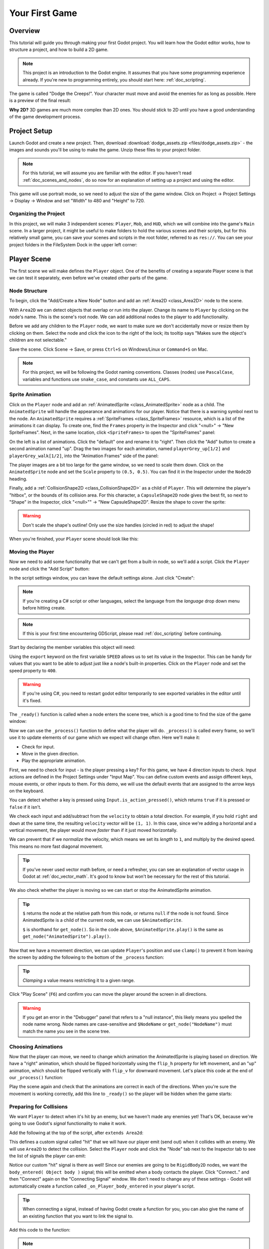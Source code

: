 .. _doc_your_first_game:

Your First Game
===============

Overview
--------

This tutorial will guide you through making your first Godot
project. You will learn how the Godot editor works, how to structure
a project, and how to build a 2D game.

.. note:: This project is an introduction to the Godot engine. It
          assumes that you have some programming experience already. If
          you're new to programming entirely, you should start here:
          :ref:`doc_scripting`.

The game is called "Dodge the Creeps!". Your character must move and
avoid the enemies for as long as possible. Here is a preview of the
final result:

.. image:: img/dodge_preview.gif

**Why 2D?** 3D games are much more complex than 2D ones. You should stick to 2D
until you have a good understanding of the game development process.

Project Setup
-------------

Launch Godot and create a new project. Then, download
:download:`dodge_assets.zip <files/dodge_assets.zip>` - the images and sounds you'll be
using to make the game. Unzip these files to your project folder.

.. note:: For this tutorial, we will assume you are familiar with the
          editor. If you haven't read :ref:`doc_scenes_and_nodes`, do so now
          for an explanation of setting up a project and using the editor.

This game will use portrait mode, so we need to adjust the size of the
game window. Click on Project -> Project Settings -> Display -> Window and
set "Width" to 480 and "Height" to 720.

Organizing the Project
~~~~~~~~~~~~~~~~~~~~~~

In this project, we will make 3 independent scenes: ``Player``,
``Mob``, and ``HUD``, which we will combine into the game's ``Main``
scene. In a larger project, it might be useful to make folders to hold
the various scenes and their scripts, but for this relatively small
game, you can save your scenes and scripts in the root folder,
referred to as ``res://``.  You can see your project folders in the FileSystem
Dock in the upper left corner:

.. image:: img/filesystem_dock.png

Player Scene
------------

The first scene we will make defines the ``Player`` object. One of the benefits
of creating a separate Player scene is that we can test it separately, even
before we've created other parts of the game.

Node Structure
~~~~~~~~~~~~~~

To begin, click the "Add/Create a New Node" button and add an :ref:`Area2D <class_Area2D>`
node to the scene.

.. image:: img/add_node.png

With ``Area2D`` we can detect objects that overlap or run into the player.
Change its name to ``Player`` by clicking on the node's name.
This is the scene's root node. We can add additional nodes to the player to add functionality.

Before we add any children to the ``Player`` node, we want to make sure we don't
accidentally move or resize them by clicking on them. Select the node and
click the icon to the right of the lock; its tooltip says "Makes sure the object's children
are not selectable."

.. image:: img/lock_children.png

Save the scene. Click Scene -> Save, or press ``Ctrl+S`` on Windows/Linux or ``Command+S`` on Mac.

.. note:: For this project, we will be following the Godot naming
          conventions. Classes (nodes) use ``PascalCase``, variables and
          functions use ``snake_case``, and constants use ``ALL_CAPS``.

Sprite Animation
~~~~~~~~~~~~~~~~

Click on the ``Player`` node and add an :ref:`AnimatedSprite <class_AnimatedSprite>` node as a
child. The ``AnimatedSprite`` will handle the appearance and animations
for our player. Notice that there is a warning symbol next to the node.
An ``AnimatedSprite`` requires a :ref:`SpriteFrames <class_SpriteFrames>` resource, which is a
list of the animations it can display. To create one, find the
``Frames`` property in the Inspector and click "<null>" ->
"New SpriteFrames". Next, in the same location, click
``<SpriteFrames>`` to open the "SpriteFrames" panel:

.. image:: img/spriteframes_panel.png


On the left is a list of animations. Click the "default" one and rename
it to "right". Then click the "Add" button to create a second animation
named "up". Drag the two images for each animation, named ``playerGrey_up[1/2]`` and ``playerGrey_walk[1/2]``,
into the "Animation Frames" side of the panel:

.. image:: img/spriteframes_panel2.png

The player images are a bit too large for the game window, so we need to
scale them down. Click on the ``AnimatedSprite`` node and set the ``Scale``
property to ``(0.5, 0.5)``. You can find it in the Inspector under the
``Node2D`` heading.

.. image:: img/player_scale.png

Finally, add a :ref:`CollisionShape2D <class_CollisionShape2D>` as a child
of ``Player``. This will determine the player's "hitbox", or the
bounds of its collision area. For this character, a ``CapsuleShape2D``
node gives the best fit, so next to "Shape" in the Inspector, click
"<null>"" -> "New CapsuleShape2D".  Resize the shape to cover the sprite:

.. image:: img/player_coll_shape.png

.. warning:: Don't scale the shape's outline! Only use the
             size handles (circled in red) to adjust the shape!

When you're finished, your ``Player`` scene should look like this:

.. image:: img/player_scene_nodes.png

Moving the Player
~~~~~~~~~~~~~~~~~

Now we need to add some functionality that we can't get from a built-in
node, so we'll add a script. Click the ``Player`` node and click the
"Add Script" button:

.. image:: img/add_script_button.png

In the script settings window, you can leave the default settings alone. Just
click "Create":

.. note:: If you're creating a C# script or other languages, select the 
            language from the `language` drop down menu before hitting create.

.. image:: img/attach_node_window.png

.. note:: If this is your first time encountering GDScript, please read
          :ref:`doc_scripting` before continuing.

Start by declaring the member variables this object will need:

.. tabs::
 .. code-tab:: gdscript GDScript

    extends Area2D

    export (int) var SPEED  # how fast the player will move (pixels/sec)
    var screensize  # size of the game window
 
 .. code-tab:: csharp

    public class Player : Area2D
    {
        [Export] 
        public int Speed = 0;
        
        private Vector2 _screenSize;
    }


Using the ``export`` keyword on the first variable ``SPEED`` allows us to
set its value in the Inspector. This can be handy for values that you
want to be able to adjust just like a node's built-in properties. Click on
the ``Player`` node and set the speed property to ``400``.

.. warning:: If you're using C#, you need to restart godot editor temporarily to see
            exported variables in the editor until it's fixed.

.. image:: img/export_variable.png

The ``_ready()`` function is called when a node enters the scene tree, 
which is a good time to find the size of the game window:

.. tabs::
 .. code-tab:: gdscript GDScript

    func _ready():
        screensize = get_viewport_rect().size

 .. code-tab:: csharp

    public override void _Ready()
    {
        _screenSize = GetViewport().GetSize();
    }   

Now we can use the ``_process()`` function to define what the player will do.
``_process()`` is called every frame, so we'll use it to update
elements of our game which we expect will change often. Here we'll make it:

- Check for input.
- Move in the given direction.
- Play the appropriate animation.

First, we need to check for input - is the player pressing a key? For
this game, we have 4 direction inputs to check. Input actions are defined
in the Project Settings under "Input Map". You can define custom events and
assign different keys, mouse events, or other inputs to them. For this demo,
we will use the default events that are assigned to the arrow keys on the
keyboard.

You can detect whether a key is pressed using
``Input.is_action_pressed()``, which returns ``true`` if it is pressed
or ``false`` if it isn't.

.. tabs::
 .. code-tab:: gdscript GDScript

    func _process(delta):
        var velocity = Vector2() # the player's movement vector
        if Input.is_action_pressed("ui_right"):
            velocity.x += 1
        if Input.is_action_pressed("ui_left"):
            velocity.x -= 1
        if Input.is_action_pressed("ui_down"):
            velocity.y += 1
        if Input.is_action_pressed("ui_up"):
            velocity.y -= 1
        if velocity.length() > 0:
            velocity = velocity.normalized() * SPEED
            $AnimatedSprite.play()
        else:
            $AnimatedSprite.stop()

 .. code-tab:: csharp

    public override void _Process(float delta)
    {
        var velocity = new Vector2();
        if (Input.IsActionPressed("ui_right")) {
            velocity.x += 1;
        }
    
        if (Input.IsActionPressed("ui_left")) {
            velocity.x -= 1;
        }
    
        if (Input.IsActionPressed("ui_down")) {
            velocity.y += 1;
        }
    
        if (Input.IsActionPressed("ui_up")) {
            velocity.y -= 1;
        }
    
        var animatedSprite = (AnimatedSprite) GetNode("AnimatedSprite");
        if (velocity.Length() > 0) {
            velocity = velocity.Normalized() * Speed;
            animatedSprite.Play();
        } else {
            animatedSprite.Stop();
        }
    }   

We check each input and add/subtract from the ``velocity`` to obtain a
total direction. For example, if you hold ``right`` and ``down`` at
the same time, the resulting ``velocity`` vector will be ``(1, 1)``. In
this case, since we're adding a horizontal and a vertical movement, the
player would move *faster* than if it just moved horizontally.

We can prevent that if we *normalize* the velocity, which means we set
its *length* to ``1``, and multiply by the desired speed. This means no
more fast diagonal movement.

.. tip:: If you've never used vector math before, or need a refresher,
         you can see an explanation of vector usage in Godot at :ref:`doc_vector_math`.
         It's good to know but won't be necessary for the rest of this tutorial.

We also check whether the player is moving so we can start or stop the
AnimatedSprite animation.

.. tip:: ``$`` returns the node at the relative path from this node, or returns ``null`` if the node is not found.
         Since AnimatedSprite is a child of the current node, we can use ``$AnimatedSprite``.
         
         ``$`` is shorthand for ``get_node()``.
         So in the code above, ``$AnimatedSprite.play()`` is the same as ``get_node("AnimatedSprite").play()``.

Now that we have a movement direction, we can update ``Player``'s position
and use ``clamp()`` to prevent it from leaving the screen by adding the following
to the bottom of the ``_process`` function:

.. tabs::
 .. code-tab:: gdscript GDScript

        position += velocity * delta
        position.x = clamp(position.x, 0, screensize.x)
        position.y = clamp(position.y, 0, screensize.y)

 .. code-tab:: csharp

        Position += velocity * delta;
        Position = new Vector2(
            Mathf.Clamp(Position.x, 0, _screenSize.x),
            Mathf.Clamp(Position.y, 0, _screenSize.y)
        );


.. tip:: *Clamping* a value means restricting it to a given range.

Click "Play Scene" (``F6``) and confirm you can move the player
around the screen in all directions.

.. warning:: If you get an error in the "Debugger" panel that refers to a "null instance",
             this likely means you spelled the node name wrong. Node names are case-sensitive
             and ``$NodeName`` or ``get_node("NodeName")`` must match the name you see in the scene tree.

Choosing Animations
~~~~~~~~~~~~~~~~~~~

Now that the player can move, we need to change which animation the
AnimatedSprite is playing based on direction. We have a "right"
animation, which should be flipped horizontally using the ``flip_h``
property for left movement, and an "up" animation, which should be
flipped vertically with ``flip_v`` for downward movement.
Let's place this code at the end of our ``_process()`` function:

.. tabs::
 .. code-tab:: gdscript GDScript

        if velocity.x != 0:
            $AnimatedSprite.animation = "right"
            $AnimatedSprite.flip_v = false
            $AnimatedSprite.flip_h = velocity.x < 0
        elif velocity.y != 0:
            $AnimatedSprite.animation = "up"
            $AnimatedSprite.flip_v = velocity.y > 0
 
 .. code-tab:: csharp

        if (velocity.x != 0) {
            animatedSprite.Animation = "right";
            animatedSprite.FlipH = velocity.x < 0;
            animatedSprite.FlipV = false;
        } else if(velocity.y != 0) {
            animatedSprite.Animation = "up";
            animatedSprite.FlipV = velocity.y > 0;
        }

Play the scene again and check that the animations are correct in each
of the directions. When you're sure the movement is working correctly,
add this line to ``_ready()`` so the player will be hidden when the game
starts:

.. tabs::
 .. code-tab:: gdscript GDScript
    
    hide()

 .. code-tab:: csharp

    Hide();

Preparing for Collisions
~~~~~~~~~~~~~~~~~~~~~~~~

We want ``Player`` to detect when it's hit by an enemy, but we haven't
made any enemies yet! That's OK, because we're going to use Godot's
*signal* functionality to make it work.

Add the following at the top of the script, after ``extends Area2d``:

.. tabs::
 .. code-tab:: gdscript GDScript

    signal hit

 .. code-tab:: csharp

    [Signal] 
    public delegate void Hit();

This defines a custom signal called "hit" that we will have our player
emit (send out) when it collides with an enemy. We will use ``Area2D`` to
detect the collision. Select the ``Player`` node and click the "Node" tab
next to the Inspector tab to see the list of signals the player can emit:

.. image:: img/player_signals.png

Notice our custom "hit" signal is there as well! Since our enemies are
going to be ``RigidBody2D`` nodes, we want the
``body_entered( Object body )`` signal; this will be emitted when a
body contacts the player. Click "Connect.." and then "Connect" again on
the "Connecting Signal" window. We don't need to change any of these
settings - Godot will automatically create a function called
``_on_Player_body_entered`` in your player's script.

.. tip:: When connecting a signal, instead of having Godot create a
         function for you, you can also give the name of an existing
         function that you want to link the signal to.

Add this code to the function:

.. tabs::
 .. code-tab:: gdscript GDScript

    func _on_Player_body_entered( body ):
        hide() # Player disappears after being hit
        emit_signal("hit")
        $CollisionShape2D.disabled = true

 .. code-tab:: csharp

    public void OnPlayerBodyEntered(Godot.Object body)
    {
        Hide();
        EmitSignal("Hit");
        
        // for the sake of this example, but it's better to create a class var
        // then assign the variable inside _Ready()
        var collisionShape2D = (CollisionShape2D) GetNode("CollisionShape2D");
        collisionShape2D.Disabled = true;
    }

.. Note:: Disabling the area's collision shape means
          it won't detect collisions. By turning it off, we make
          sure we don't trigger the ``hit`` signal more than once.


The last piece for our player is to add a function we can call to reset
the player when starting a new game.

.. tabs::
 .. code-tab:: gdscript GDScript

    func start(pos):
        position = pos
        show()
        $CollisionShape2D.disabled = false

 .. code-tab:: csharp

    public void Start(Vector2 pos)
    {
        Position = pos;
        Show();
        
        var collisionShape2D = (CollisionShape2D) GetNode("CollisionShape2D");
        collisionShape2D.Disabled = false;
    }

Enemy Scene
-----------

Now it's time to make the enemies our player will have to dodge. Their
behavior will not be very complex: mobs will spawn randomly at the edges
of the screen and move in a random direction in a straight line, then
despawn when they go offscreen.

We will build this into a ``Mob`` scene, which we can then *instance* to
create any number of independent mobs in the game.

Node Setup
~~~~~~~~~~

Click Scene -> New Scene and we'll create the Mob.

The Mob scene will use the following nodes:

-  :ref:`RigidBody2D <class_RigidBody2D>` (named ``Mob``)

   -  :ref:`AnimatedSprite <class_AnimatedSprite>`
   -  :ref:`CollisionShape2D <class_CollisionShape2D>`
   -  :ref:`VisibilityNotifier2D <class_VisibilityNotifier2D>` (named ``Visibility``)

Don't forget to set the children so they can't be selected, like you did with the
Player scene.

In the :ref:`RigidBody2D <class_RigidBody2D>` properties, set ``Gravity Scale`` to ``0``, so
the mob will not fall downward. In addition, under the
``PhysicsBody2D`` section, click the ``Mask`` property and
uncheck the first box. This will ensure the mobs do not collide with each other.

.. image:: img/set_collision_mask.png

Set up the :ref:`AnimatedSprite <class_AnimatedSprite>` like you did for the player.
This time, we have 3 animations: ``fly``, ``swim``, and ``walk``. Set the ``Playing``
property in the Inspector to "On" and adjust the "Speed (FPS)" setting as shown below.
We'll select one of these animations randomly so that the mobs will have some variety.

.. image:: img/mob_animations.gif

``fly`` should be set to 3 FPS, with ``swim`` and ``walk`` set to 4 FPS. 

Like the player images, these mob images need to be scaled down. Set the
``AnimatedSprite``'s ``Scale`` property to ``(0.75, 0.75)``.

As in the ``Player`` scene, add a ``CapsuleShape2D`` for the
collision. To align the shape with the image, you'll need to set the
``Rotation Degrees`` property to ``90`` under ``Node2D``.

Enemy Script
~~~~~~~~~~~~

Add a script to the ``Mob`` and add the following member variables:

.. tabs::
 .. code-tab:: gdscript GDScript

    extends RigidBody2D

    export (int) var MIN_SPEED # minimum speed range
    export (int) var MAX_SPEED # maximum speed range
    var mob_types = ["walk", "swim", "fly"]

 .. code-tab:: csharp

    public class Mob : RigidBody2D
    {
        [Export] 
        public int MinSpeed = 150;

        [Export] 
        public int MaxSpeed = 250;

        private String[] _mobTypes = {"walk", "swim", "fly"};
    }

We'll pick a random value between ``MIN_SPEED`` and ``MAX_SPEED`` for
how fast each mob will move (it would be boring if they were all moving
at the same speed). Set them to ``150`` and ``250`` in the Inspector. We
also have an array containing the names of the three animations, which
we'll use to select a random one.

Now let's look at the rest of the script. In ``_ready()`` we randomly 
choose one of the three animation types:

.. tabs::
 .. code-tab:: gdscript GDScript

    func _ready():
        $AnimatedSprite.animation = mob_types[randi() % mob_types.size()]

 .. code-tab:: csharp

    public override void _Ready()
    {
        var animatedSprite = (AnimatedSprite) GetNode("AnimatedSprite");
    
        // C# doesn't implement gdscript's random methods, so we use Random
        // as an alternative.
        //
        // Note: Never define random multiple times in real projects. Create a
        // class memory and reuse it to get true random numbers.
        var randomMob = new Random();
        animatedSprite.Animation = _mobTypes[randomMob.Next(0, _mobTypes.Length)];
    }

.. note:: You must use ``randomize()`` if you want
          your sequence of "random" numbers to be different every time you run
          the scene. We're going to use ``randomize()`` in our ``Main`` scene,
          so we won't need it here. ``randi() % n`` is the standard way to get
          a random integer between ``0`` and ``n-1``.

The last piece is to make the mobs delete themselves when they leave the
screen. Connect the ``screen_exited()`` signal of the ``Visibility``
node and add this code:

.. tabs::
 .. code-tab:: gdscript GDScript

    func _on_Visibility_screen_exited():
        queue_free()

 .. code-tab:: csharp

    public void onVisibilityScreenExited()
    {
        QueueFree();
    }

This completes the `Mob` scene.

Main Scene
----------

Now it's time to bring it all together. Create a new scene and add a
:ref:`Node <class_Node>` named ``Main``. Click the "Instance" button and select your
saved ``Player.tscn``.

.. image:: img/instance_scene.png

.. note:: See :ref:`doc_instancing` to learn more about instancing.

Now add the following nodes as children of ``Main``, and name them as
shown (values are in seconds):

-  :ref:`Timer <class_Timer>` (named ``MobTimer``) - to control how often mobs spawn
-  :ref:`Timer <class_Timer>` (named ``ScoreTimer``) - to increment the score every second
-  :ref:`Timer <class_Timer>` (named ``StartTimer``) - to give a delay before starting
-  :ref:`Position2D <class_Position2D>` (named ``StartPosition``) - to indicate the player's start position

Set the ``Wait Time`` property of each of the ``Timer`` nodes as
follows:

-  ``MobTimer``: ``0.5``
-  ``ScoreTimer``: ``1``
-  ``StartTimer``: ``2``

In addition, set the ``One Shot`` property of ``StartTimer`` to "On" and
set ``Position`` of the ``StartPosition`` node to ``(240, 450)``.

Spawning Mobs
~~~~~~~~~~~~~

The Main node will be spawning new mobs, and we want them to appear at a
random location on the edge of the screen. Add a :ref:`Path2D <class_Path2D>` node named
``MobPath`` as a child of ``Main``. When you select ``Path2D``, 
you will see some new buttons at the top of the editor:

.. image:: img/path2d_buttons.png

Select the middle one ("Add Point") and draw the path by clicking to add
the points at the corners shown. To have the points snap to the grid, make sure "Snap to
Grid" is checked. This option can be found under the "Snapping options"
button to the left of the "Lock" button, appearing as a series of three
vertical dots.

.. image:: img/draw_path2d.gif

.. important:: Draw the path in *clockwise* order, or your mobs will spawn
               pointing *outwards* instead of *inwards*!

After placing point ``4`` in the image, click the "Close Curve" button and
your curve will be complete.

Now that the path is defined, add a :ref:`PathFollow2D <class_PathFollow2D>`
node as a child of ``MobPath`` and name it ``MobSpawnLocation``. This node will
automatically rotate and follow the path as it moves, so we can use it
to select a random position and direction along the path.

Main Script
~~~~~~~~~~~

Add a script to ``Main``. At the top of the script we use
``export (PackedScene)`` to allow us to choose the Mob scene we want to
instance.

.. tabs::
 .. code-tab:: gdscript GDScript

    extends Node

    export (PackedScene) var Mob
    var score

    func _ready():
        randomize()

 .. code-tab:: csharp

    public class Main : Node
    {
        [Export] 
        public PackedScene Mob;

        public int Score = 0;

        // note: we're going to use this many times, so instantiating it
        // allows our numbers to consistently be random
        private Random rand = new Random();

        public override void _Ready()
        {
        }

        // we'll use this later because c# doesn't support gdscript's randi()
        private float RandRand(float min, float max)
        {
            return (float) (rand.NextDouble() * (max - min) + min);
        }
    }

Drag ``Mob.tscn`` from the "FileSystem" panel and drop it in the
``Mob`` property under the Script Variables of the ``Main`` node.

Next, click on the Player and connect the ``hit`` signal. We want to make a
new function named ``game_over``, which will handle what needs to happen when a
game ends. Type "game_over" in the "Method In Node" box at the bottom of the
"Connecting Signal" window. Add the following code, as well as a ``new_game``
function to set everything up for a new game:

.. tabs::
 .. code-tab:: gdscript GDScript

    func game_over():
        $ScoreTimer.stop()
        $MobTimer.stop()

    func new_game():
        score = 0
        $Player.start($StartPosition.position)
        $StartTimer.start()

 .. code-tab:: csharp

    public void GameOver()
    {
        //timers
        var mobTimer = (Timer) GetNode("MobTimer");
        var scoreTimer = (Timer) GetNode("ScoreTimer");
    
        scoreTimer.Stop();
        mobTimer.Stop();
    }

    public void NewGame()
    {
        Score = 0;
    
        var player = (Player) GetNode("Player");
        var startTimer = (Timer) GetNode("StartTimer");
        var startPosition = (Position2D) GetNode("StartPosition");
        
        player.Start(startPosition.Position);
        startTimer.Start();
    }

Now connect the ``timeout()`` signal of each of the Timer nodes.
``StartTimer`` will start the other two timers. ``ScoreTimer`` will
increment the score by 1.

.. tabs::
 .. code-tab:: gdscript GDScript

    func _on_StartTimer_timeout():
        $MobTimer.start()
        $ScoreTimer.start()

    func _on_ScoreTimer_timeout():
        score += 1

 .. code-tab:: csharp

    public void OnStartTimerTimeout()
    {
        //timers
        var mobTimer = (Timer) GetNode("MobTimer");
        var scoreTimer = (Timer) GetNode("ScoreTimer");
    
        mobTimer.Start();
        scoreTimer.Start();
    }

    public void OnScoreTimerTimeout()
    {
        Score += 1;
    }

In ``_on_MobTimer_timeout()`` we will create a mob instance, pick a
random starting location along the ``Path2D``, and set the mob in
motion. The ``PathFollow2D`` node will automatically rotate as it
follows the path, so we will use that to select the mob's direction as
well as its position.

Note that a new instance must be added to the scene using
``add_child()``.

.. tabs::
 .. code-tab:: gdscript GDScript

    func _on_MobTimer_timeout():
        # choose a random location on Path2D
        $MobPath/MobSpawnLocation.set_offset(randi())
        # create a Mob instance and add it to the scene
        var mob = Mob.instance()
        add_child(mob)
        # set the mob's direction perpendicular to the path direction
        var direction = $MobPath/MobSpawnLocation.rotation + PI/2
        # set the mob's position to a random location
        mob.position = $MobPath/MobSpawnLocation.position
        # add some randomness to the direction
        direction += rand_range(-PI/4, PI/4)
        mob.rotation = direction
        # choose the velocity
        mob.set_linear_velocity(Vector2(rand_range(mob.MIN_SPEED, mob.MAX_SPEED), 0).rotated(direction))

 .. code-tab:: csharp

    public void OnMobTimerTimeout()
    {
        //choose random location on path2d
        var mobSpawnLocation = (PathFollow2D) GetNode("MobPath/MobSpawnLocation");
        mobSpawnLocation.SetOffset(rand.Next());
    
        //set direction
        var direction = mobSpawnLocation.Rotation + Mathf.PI/2;
        direction += RandRand(-Mathf.PI/4, Mathf.PI/4);
    
        //create mob instance and add it to scene
        var mobInstance = (RigidBody2D) Mob.Instance();
        mobInstance.Position = mobSpawnLocation.Position;
        mobInstance.Rotation = direction;
        mobInstance.SetLinearVelocity(new Vector2(RandRand(150f, 250f), 0).Rotated(direction));
    
        AddChild(mobInstance);
    }

.. important:: In functions requiring angles, GDScript uses *radians*,
               not degrees. If you're more comfortable working with
               degrees, you'll need to use the ``deg2rad()`` and
               ``rad2deg()`` functions to convert between the two.

HUD
---

The final piece our game needs is a UI: an interface to display things
like score, a "game over" message, and a restart button. Create a new
scene, and add a :ref:`CanvasLayer <class_CanvasLayer>` node named ``HUD``. "HUD" stands for
"heads-up display", an informational display that appears as an
overlay on top of the game view.

The :ref:`CanvasLayer <class_CanvasLayer>` node lets us draw our UI elements on
a layer above the rest of the game, so that the information it displays isn't
covered up by any game elements like the player or mobs.

The HUD displays the following information:

-  Score, changed by ``ScoreTimer``.
-  A message, such as "Game Over" or "Get Ready!"
-  A "Start" button to begin the game.

The basic node for UI elements is :ref:`Control <class_Control>`. To create our UI,
we'll use two types of :ref:`Control <class_Control>` nodes: :ref:`Label <class_Label>`
and :ref:`Button <class_Button>`.

Create the following as children of the ``HUD`` node:

-  :ref:`Label <class_Label>` named ``ScoreLabel``.
-  :ref:`Label <class_Label>` named ``MessageLabel``.
-  :ref:`Button <class_Button>` named ``StartButton``.
-  :ref:`Timer <class_Timer>` named ``MessageTimer``.

.. note:: **Anchors and Margins:** ``Control`` nodes have a position and size,
          but they also have anchors and margins. Anchors define the
          origin - the reference point for the edges of the node. Margins
          update automatically when you move or resize a control node. They
          represent the distance from the control node's edges to its anchor.
          See :ref:`doc_design_interfaces_with_the_control_nodes` for more details.

Arrange the nodes as shown below. Click the "Anchor" button to
set a Control node's anchor:

.. image:: img/ui_anchor.png

You can drag the nodes to place them manually, or for more precise
placement, use the following settings:

ScoreLabel
~~~~~~~~~~

-  ``Layout``: "Center Top"
-  ``Margin``:

   -  Left: ``-25``
   -  Top: ``0``
   -  Right: ``25``
   -  Bottom: ``100``

-  Text: ``0``

MessageLabel
~~~~~~~~~~~~

-  ``Layout``: "Center Bottom"
-  ``Margin``:

   -  Left: ``-100``
   -  Top: ``-200``
   -  Right: ``100``
   -  Bottom: ``-100``

-  Text: ``Dodge the Creeps!``

StartButton
~~~~~~~~~~~

-  ``Layout``: "Center"
-  ``Margin``:

   -  Left: ``-60``
   -  Top: ``70``
   -  Right: ``60``
   -  Bottom: ``150``

-  Text: ``Start``

The default font for ``Control`` nodes is small and doesn't scale
well. There is a font file included in the game assets called
"Xolonium-Regular.ttf". To use this font, do the following for each of
the three ``Control`` nodes:

1. Under "Custom Fonts", choose "New DynamicFont"

.. image:: img/custom_font1.png

2. Click on the "DynamicFont" you added, and under "Font Data",
   choose "Load" and select the "Xolonium-Regular.ttf" file. You must
   also set the font's ``Size``. A setting of ``64`` works well.

.. image:: img/custom_font2.png

Now add this script to ``HUD``:

.. tabs::
 .. code-tab:: gdscript GDScript

    extends CanvasLayer

    signal start_game

 .. code-tab:: csharp

    public class HUD : CanvasLayer
    {
        [Signal] 
        public delegate void StartGame();
    }

The ``start_game`` signal tells the ``Main`` node that the button
has been pressed.

.. tabs::
 .. code-tab:: gdscript GDScript

    func show_message(text):
        $MessageLabel.text = text
        $MessageLabel.show()
        $MessageTimer.start()

 .. code-tab:: csharp

    public void ShowMessage(string text)
    {
        var messageTimer = (Timer) GetNode("MessageTimer");
        var messageLabel = (Label) GetNode("MessageLabel");
    
        messageLabel.Text = text;
        messageLabel.Show();
        messageTimer.Start();
    }

This function is called when we want to display a message
temporarily, such as "Get Ready". On the ``MessageTimer``, set the
``Wait Time`` to ``2`` and set the ``One Shot`` property to "On".

.. tabs::
 .. code-tab:: gdscript GDScript

    func show_game_over():
        show_message("Game Over")
        yield($MessageTimer, "timeout")
        $StartButton.show()
        $MessageLabel.text = "Dodge the\nCreeps!"
        $MessageLabel.show()

 .. code-tab:: csharp

    async public void ShowGameOver()
    {
        var startButton = (Button) GetNode("StartButton");
        var messageTimer = (Timer) GetNode("MessageTimer");
        var messageLabel = (Label) GetNode("MessageLabel");

        ShowMessage("Game Over");
        await ToSignal(messageTimer, "timeout");
        messageLabel.Text = "Dodge the\nCreeps!";
        messageLabel.Show();
        startButton.Show();
    }

This function is called when the player loses. It will show "Game
Over" for 2 seconds, then return to the title screen and show the
"Start" button.

.. tabs::
 .. code-tab:: gdscript GDScript

    func update_score(score):
        $ScoreLabel.text = str(score)

 .. code-tab:: csharp

    public void UpdateScore(int score)
    {
        var scoreLabel = (Label) GetNode("ScoreLabel");
        scoreLabel.Text = score.ToString();
    }

This function is called in ``Main`` whenever the score changes.

Connect the ``timeout()`` signal of ``MessageTimer`` and the
``pressed()`` signal of ``StartButton``.

.. tabs::
 .. code-tab:: gdscript GDScript

    func _on_StartButton_pressed():
        $StartButton.hide()
        emit_signal("start_game")

    func _on_MessageTimer_timeout():
        $MessageLabel.hide()

 .. code-tab:: csharp

    public void OnStartButtonPressed()
    {
        var startButton = (Button) GetNode("StartButton");
        startButton.Hide();
    
        EmitSignal("StartGame");
    }

    public void OnMessageTimerTimeout()
    {
        var messageLabel = (Label) GetNode("MessageLabel");
        messageLabel.Hide();
    }

Connecting HUD to Main
~~~~~~~~~~~~~~~~~~~~~~

Now that we're done creating the ``HUD`` scene, save it and go back to ``Main``.
Instance the ``HUD`` scene in ``Main`` like you did the ``Player`` scene, and place it at the
bottom of the tree. The full tree should look like this,
so make sure you didn't miss anything:

.. image:: img/completed_main_scene.png

Now we need to connect the ``HUD`` functionality to our ``Main`` script.
This requires a few additions to the ``Main`` scene:

In the Node tab, connect the HUD's ``start_game`` signal to the
``new_game()`` function.

In ``new_game()``, update the score display and show the "Get Ready"
message:

.. tabs::
 .. code-tab:: gdscript GDScript

        $HUD.update_score(score)
        $HUD.show_message("Get Ready")

 .. code-tab:: csharp

        var hud = (HUD) GetNode("HUD");
        hud.UpdateScore(Score);
        hud.ShowMessage("Get Ready!");

In ``game_over()`` we need to call the corresponding ``HUD`` function:

.. tabs::
 .. code-tab:: gdscript GDScript

        $HUD.show_game_over()

 .. code-tab:: csharp

        var hud = (HUD) GetNode("HUD");
        hud.ShowGameOver();

Finally, add this to ``_on_ScoreTimer_timeout()`` to keep the display in
sync with the changing score:

.. tabs::
 .. code-tab:: gdscript GDScript

        $HUD.update_score(score)

 .. code-tab:: csharp

        var hud = (HUD) GetNode("HUD");
        hud.UpdateScore(Score);

Now you're ready to play! Click the "Play the Project" button. You will
be asked to select a main scene, so choose ``Main.tscn``.

Finishing Up
------------

We have now completed all the functionality for our game. Below are some
remaining steps to add a bit more "juice" to improve the game
experience. Feel free to expand the gameplay with your own ideas.

Background
~~~~~~~~~~

The default gray background is not very appealing, so let's change its
color. One way to do this is to use a :ref:`ColorRect <class_ColorRect>` node. Make it the
first node under ``Main`` so that it will be drawn behind the other
nodes. ``ColorRect`` only has one property: ``Color``. Choose a color
you like and drag the size of the ``ColorRect`` so that it covers the
screen.

You can also add a background image, if you have one, by using a
``Sprite`` node.

Sound Effects
~~~~~~~~~~~~~

Sound and music can be the single most effective way to add appeal to
the game experience. In your game assets folder, you have two sound
files: "House In a Forest Loop.ogg" for background music, and
"gameover.wav" for when the player loses.

Add two :ref:`AudioStreamPlayer <class_AudioStreamPlayer>` nodes as children of ``Main``. Name one of
them ``Music`` and the other ``DeathSound``. On each one, click on the
``Stream`` property, select "Load", and choose the corresponding audio
file.

To play the music, add ``$Music.play()`` in the ``new_game()`` function
and ``$Music.stop()`` in the ``game_over()`` function.

Finally, add ``$DeathSound.play()`` in the ``game_over()`` function.

Particles
~~~~~~~~~

For one last bit of visual appeal, let's add a trail effect to the
player's movement. Choose your ``Player`` scene and add a
:ref:`Particles2D <class_Particles2D>` node named ``Trail``.

There are a large number of properties to choose from when
configuring particles. Feel free to experiment and create different
effects. For the effect in this example, use the following settings:

.. image:: img/particle_trail_settings.png

You also need to create a ``Material`` by clicking on ``<null>`` and
then "New ParticlesMaterial". The settings for that are below:

.. image:: img/particle_trail_settings2.png

To make the gradient for the "Color Ramp" setting, we want a gradient taking
the alpha (transparency) of the sprite from 0.5 (semi-transparent) to
0.0 (fully transparent).

Click "New GradientTexture", then under "Gradient", click "New Gradient". You'll
see a window like this:

.. image:: img/color_gradient_ui.png

The left and right boxes represent the start and end colors. Click on each
and then click the large square on the right to choose the color. For the first
color, set the ``A`` (alpha) value to around halfway. For the second, set it
all the way to ``0``.

.. seealso:: See :ref:`Particles2D <class_Particles2D>` for more details on using
             particle effects.

Project Files
-------------

You can find a completed version of this project here:
https://github.com/kidscancode/Godot3_dodge/releases
